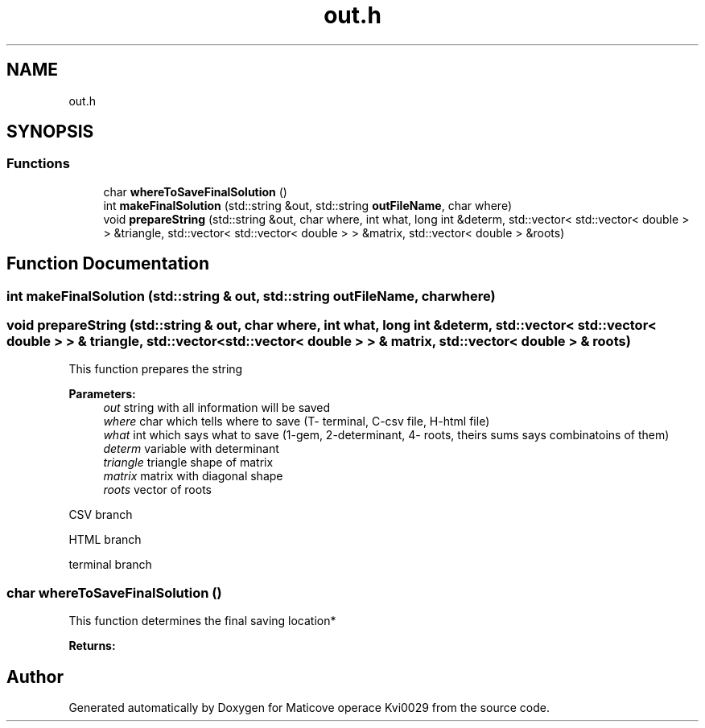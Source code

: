 .TH "out.h" 3 "Sun Dec 17 2017" "Version 1.3" "Maticove operace Kvi0029" \" -*- nroff -*-
.ad l
.nh
.SH NAME
out.h
.SH SYNOPSIS
.br
.PP
.SS "Functions"

.in +1c
.ti -1c
.RI "char \fBwhereToSaveFinalSolution\fP ()"
.br
.ti -1c
.RI "int \fBmakeFinalSolution\fP (std::string &out, std::string \fBoutFileName\fP, char where)"
.br
.ti -1c
.RI "void \fBprepareString\fP (std::string &out, char where, int what, long int &determ, std::vector< std::vector< double > > &triangle, std::vector< std::vector< double > > &matrix, std::vector< double > &roots)"
.br
.in -1c
.SH "Function Documentation"
.PP 
.SS "int makeFinalSolution (std::string & out, std::string outFileName, char where)"

.SS "void prepareString (std::string & out, char where, int what, long int & determ, std::vector< std::vector< double > > & triangle, std::vector< std::vector< double > > & matrix, std::vector< double > & roots)"
This function prepares the string 
.PP
\fBParameters:\fP
.RS 4
\fIout\fP string with all information will be saved 
.br
\fIwhere\fP char which tells where to save (T- terminal, C-csv file, H-html file) 
.br
\fIwhat\fP int which says what to save (1-gem, 2-determinant, 4- roots, theirs sums says combinatoins of them) 
.br
\fIdeterm\fP variable with determinant 
.br
\fItriangle\fP triangle shape of matrix 
.br
\fImatrix\fP matrix with diagonal shape 
.br
\fIroots\fP vector of roots 
.RE
.PP
CSV branch
.PP
HTML branch
.PP
terminal branch 
.SS "char whereToSaveFinalSolution ()"
This function determines the final saving location* 
.PP
\fBReturns:\fP
.RS 4

.RE
.PP

.SH "Author"
.PP 
Generated automatically by Doxygen for Maticove operace Kvi0029 from the source code\&.
